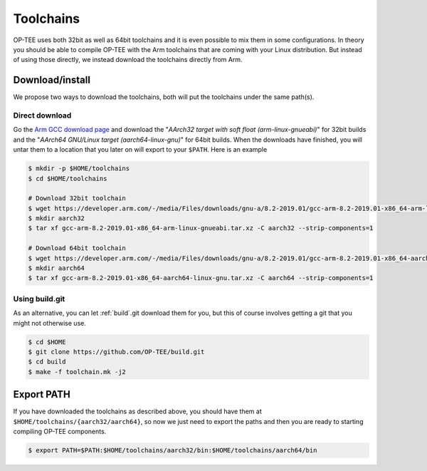.. _toolchains:

##########
Toolchains
##########
OP-TEE uses both 32bit as well as 64bit toolchains and it is even possible to
mix them in some configurations. In theory you should be able to compile OP-TEE
with the Arm toolchains that are coming with your Linux distribution. But
instead of using those directly, we instead download the toolchains directly
from Arm.

Download/install
****************
We propose two ways to download the toolchains, both will put the toolchains
under the same path(s).

Direct download
===============
Go the `Arm GCC download page`_ and download the "`AArch32 target with soft
float (arm-linux-gnueabi)`" for 32bit builds and the "`AArch64 GNU/Linux target
(aarch64-linux-gnu)`" for 64bit builds. When the downloads have finished, you
will untar them to a location that you later on will export to your ``$PATH``.
Here is an example

.. code-block:: bash

    $ mkdir -p $HOME/toolchains
    $ cd $HOME/toolchains

    # Download 32bit toolchain
    $ wget https://developer.arm.com/-/media/Files/downloads/gnu-a/8.2-2019.01/gcc-arm-8.2-2019.01-x86_64-arm-linux-gnueabi.tar.xz
    $ mkdir aarch32
    $ tar xf gcc-arm-8.2-2019.01-x86_64-arm-linux-gnueabi.tar.xz -C aarch32 --strip-components=1

    # Download 64bit toolchain
    $ wget https://developer.arm.com/-/media/Files/downloads/gnu-a/8.2-2019.01/gcc-arm-8.2-2019.01-x86_64-aarch64-linux-gnu.tar.xz
    $ mkdir aarch64
    $ tar xf gcc-arm-8.2-2019.01-x86_64-aarch64-linux-gnu.tar.xz -C aarch64 --strip-components=1

Using build.git
===============
As an alternative, you can let :ref:`build`.git download them for you, but this
of course involves getting a git that you might not otherwise use.

.. code-block:: bash

    $ cd $HOME
    $ git clone https://github.com/OP-TEE/build.git
    $ cd build
    $ make -f toolchain.mk -j2


Export PATH
***********
If you have downloaded the toolchains as described above, you should have them
at ``$HOME/toolchains/{aarch32/aarch64}``, so now we just need to export the
paths and then you are ready to starting compiling OP-TEE components.

.. code-block:: bash

    $ export PATH=$PATH:$HOME/toolchains/aarch32/bin:$HOME/toolchains/aarch64/bin

.. _Arm GCC download page: https://developer.arm.com/open-source/gnu-toolchain/gnu-a/downloads
